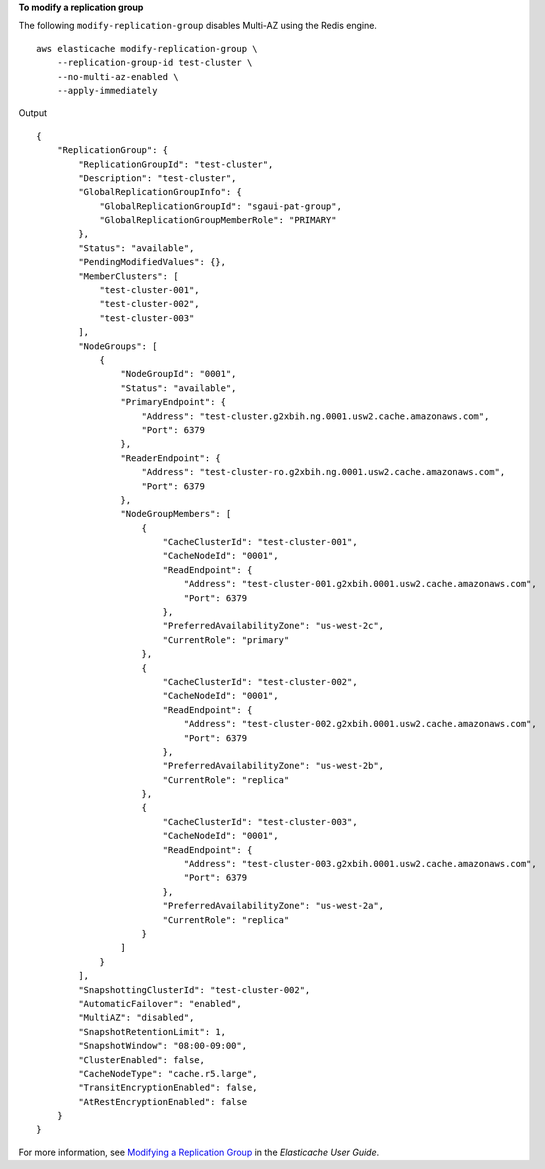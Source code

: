 **To modify a replication group**

The following ``modify-replication-group`` disables Multi-AZ using the Redis engine. ::

    aws elasticache modify-replication-group \
        --replication-group-id test-cluster \
        --no-multi-az-enabled \
        --apply-immediately

Output ::

    {
        "ReplicationGroup": {
            "ReplicationGroupId": "test-cluster",
            "Description": "test-cluster",
            "GlobalReplicationGroupInfo": {
                "GlobalReplicationGroupId": "sgaui-pat-group",
                "GlobalReplicationGroupMemberRole": "PRIMARY"
            },
            "Status": "available",
            "PendingModifiedValues": {},
            "MemberClusters": [
                "test-cluster-001",
                "test-cluster-002",
                "test-cluster-003"
            ],
            "NodeGroups": [
                {
                    "NodeGroupId": "0001",
                    "Status": "available",
                    "PrimaryEndpoint": {
                        "Address": "test-cluster.g2xbih.ng.0001.usw2.cache.amazonaws.com",
                        "Port": 6379
                    },
                    "ReaderEndpoint": {
                        "Address": "test-cluster-ro.g2xbih.ng.0001.usw2.cache.amazonaws.com",
                        "Port": 6379
                    },
                    "NodeGroupMembers": [
                        {
                            "CacheClusterId": "test-cluster-001",
                            "CacheNodeId": "0001",
                            "ReadEndpoint": {
                                "Address": "test-cluster-001.g2xbih.0001.usw2.cache.amazonaws.com",
                                "Port": 6379
                            },
                            "PreferredAvailabilityZone": "us-west-2c",
                            "CurrentRole": "primary"
                        },
                        {
                            "CacheClusterId": "test-cluster-002",
                            "CacheNodeId": "0001",
                            "ReadEndpoint": {
                                "Address": "test-cluster-002.g2xbih.0001.usw2.cache.amazonaws.com",
                                "Port": 6379
                            },
                            "PreferredAvailabilityZone": "us-west-2b",
                            "CurrentRole": "replica"
                        },
                        {
                            "CacheClusterId": "test-cluster-003",
                            "CacheNodeId": "0001",
                            "ReadEndpoint": {
                                "Address": "test-cluster-003.g2xbih.0001.usw2.cache.amazonaws.com",
                                "Port": 6379
                            },
                            "PreferredAvailabilityZone": "us-west-2a",
                            "CurrentRole": "replica"
                        }
                    ]
                }
            ],
            "SnapshottingClusterId": "test-cluster-002",
            "AutomaticFailover": "enabled",
            "MultiAZ": "disabled",
            "SnapshotRetentionLimit": 1,
            "SnapshotWindow": "08:00-09:00",
            "ClusterEnabled": false,
            "CacheNodeType": "cache.r5.large",
            "TransitEncryptionEnabled": false,
            "AtRestEncryptionEnabled": false
        }
    }

For more information, see `Modifying a Replication Group <https://docs.aws.amazon.com/AmazonElastiCache/latest/red-ug/Replication.Modify.html>`__ in the *Elasticache User Guide*.